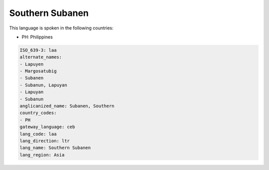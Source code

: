.. _laa:

Southern Subanen
================

This language is spoken in the following countries:

* PH: Philippines

.. code-block:: yaml

    ISO_639-3: laa
    alternate_names:
    - Lapuyen
    - Margosatubig
    - Subanen
    - Subanun, Lapuyan
    - Lapuyan
    - Subanun
    anglicanized_name: Subanen, Southern
    country_codes:
    - PH
    gateway_language: ceb
    lang_code: laa
    lang_direction: ltr
    lang_name: Southern Subanen
    lang_region: Asia
    
